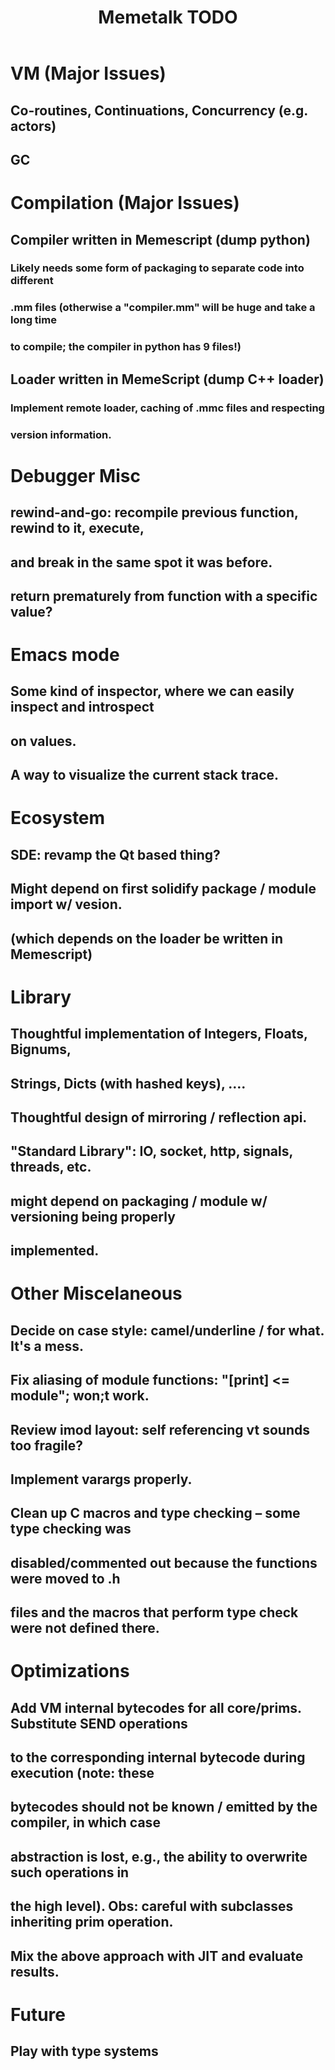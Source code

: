 #+TITLE: Memetalk TODO


* VM (Major Issues)

** Co-routines, Continuations, Concurrency (e.g. actors)
** GC


* Compilation (Major Issues)

** Compiler written in Memescript (dump python)

*** Likely needs some form of packaging to separate code into different
*** .mm files (otherwise a "compiler.mm" will be huge and take a long time
*** to compile; the compiler in python has 9 files!)

** Loader written in MemeScript (dump C++ loader)

*** Implement remote loader, caching of .mmc files and respecting
*** version information.


* Debugger Misc

** rewind-and-go: recompile previous function, rewind to it, execute,
** and break in the same spot it was before.

** return prematurely from function with a specific value?


* Emacs mode

** Some kind of inspector, where we can easily inspect and introspect
** on values.

** A way to visualize the current stack trace.


* Ecosystem

** SDE: revamp the Qt based thing?

** Might depend on first solidify package / module import w/ vesion.
** (which depends on the loader be written in Memescript)


* Library

** Thoughtful implementation of Integers, Floats, Bignums,
** Strings, Dicts (with hashed keys), ....

** Thoughtful design of mirroring / reflection api.

** "Standard Library": IO, socket, http, signals, threads, etc.
** might depend on packaging / module w/ versioning being properly
** implemented.


* Other Miscelaneous

** Decide on case style: camel/underline / for what. It's a mess.

** Fix aliasing of module functions: "[print] <= module"; won;t work.


** Review imod layout: self referencing vt sounds too fragile?


** Implement varargs properly.


** Clean up C macros and type checking -- some type checking was
** disabled/commented out because the functions were moved to .h
** files and the macros that perform type check were not defined there.

* Optimizations

** Add VM internal bytecodes for all core/prims. Substitute SEND operations
** to the corresponding internal bytecode during execution (note: these
** bytecodes should not be known / emitted by the compiler, in which case
** abstraction is lost, e.g., the ability to overwrite such operations in
** the high level). Obs: careful with subclasses inheriting prim operation.


** Mix the above approach with JIT and evaluate results.


* Future

** Play with type systems
